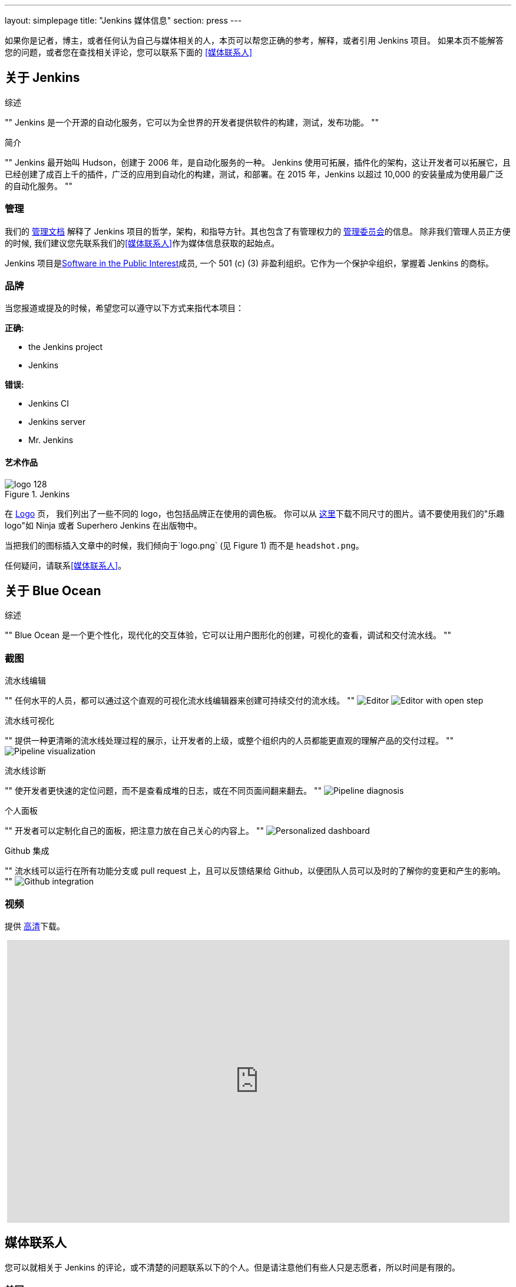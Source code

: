 ---
layout: simplepage
title: "Jenkins 媒体信息"
section: press
---

:toc:

如果你是记者，博主，或者任何认为自己与媒体相关的人，本页可以帮您正确的参考，解释，或者引用 Jenkins 项目。
如果本页不能解答您的问题，或者您在查找相关评论，您可以联系下面的 <<媒体联系人>>


== 关于 Jenkins


.综述
""
Jenkins 是一个开源的自动化服务，它可以为全世界的开发者提供软件的构建，测试，发布功能。
""

.简介
""
Jenkins 最开始叫 Hudson，创建于 2006 年，是自动化服务的一种。
Jenkins 使用可拓展，插件化的架构，这让开发者可以拓展它，且已经创建了成百上千的插件，广泛的应用到自动化的构建，测试，和部署。在 2015 年，Jenkins 以超过 10,000 的安装量成为使用最广泛的自动化服务。
""


=== 管理

我们的
link:/project/governance/[管理文档] 解释了 Jenkins 项目的哲学，架构，和指导方针。其也包含了有管理权力的
link:https://wiki.jenkins-ci.org/display/JENKINS/Governance+Board[管理委员会]的信息。
除非我们管理人员正方便的时候, 我们建议您先联系我们的<<媒体联系人>>作为媒体信息获取的起始点。


Jenkins 项目是link:http://spi-inc.org/[Software in the Public
Interest]成员, 一个 501 (c) (3) 非盈利组织。它作为一个保护伞组织，掌握着 Jenkins 的商标。

=== 品牌

当您报道或提及的时候，希望您可以遵守以下方式来指代本项目：

*正确:*

* the Jenkins project
* Jenkins

*错误:*

* Jenkins CI
* Jenkins server
* Mr. Jenkins


==== 艺术作品

image::/images/logo_128.png[title="Jenkins", float=right]

在 link:https://wiki.jenkins-ci.org/display/JENKINS/Logo[Logo] 页， 我们列出了一些不同的 logo，也包括品牌正在使用的调色板。
你可以从 link:http://mirrors.jenkins-ci.org/art/[这里]下载不同尺寸的图片。请不要使用我们的"乐趣 logo"如 Ninja 或者 Superhero Jenkins 在出版物中。

当把我们的图标插入文章中的时候，我们倾向于`logo.png` (见 Figure 1)
而不是 `headshot.png`。

任何疑问，请联系<<媒体联系人>>。

== 关于 Blue Ocean

.综述
""
Blue Ocean 是一个更个性化，现代化的交互体验，它可以让用户图形化的创建，可视化的查看，调试和交付流水线。
""

=== 截图

.流水线编辑

""
任何水平的人员，都可以通过这个直观的可视化流水线编辑器来创建可持续交付的流水线。
""
image:/images/blueocean/press/pipeline-editor.png[Editor, role=center]
image:/images/blueocean/press/pipeline-editor-step.png[Editor with open step, role=center]

.流水线可视化
""
提供一种更清晰的流水线处理过程的展示，让开发者的上级，或整个组织内的人员都能更直观的理解产品的交付过程。
""
image:/images/blueocean/press/pipeline-visualization.png[Pipeline visualization, role=center]

.流水线诊断
""
使开发者更快速的定位问题，而不是查看成堆的日志，或在不同页面间翻来翻去。
""
image:/images/blueocean/press/pipeline-diagnosis.png[Pipeline diagnosis, role=center]

.个人面板

""
开发者可以定制化自己的面板，把注意力放在自己关心的内容上。
""
image:/images/blueocean/press/personalization.png[Personalized dashboard, role=center]

.Github 集成

""
流水线可以运行在所有功能分支或 pull request 上，且可以反馈结果给 Github，以便团队人员可以及时的了解你的变更和产生的影响。
""
image:/images/blueocean/press/github-status.png[Github integration, role=center]

=== 视频

提供 link:https://www.dropbox.com/s/1824kdeh0czdgna/Blue_Ocean_01_End_Bumper.mov?dl=0[高清]下载。
++++
<center>
<iframe width="853" height="480"
src="https://www.youtube-nocookie.com/embed/k_fVlU1FwP4?rel=0" frameborder="0"
allowfullscreen></iframe>
</center>
++++

== 媒体联系人

您可以就相关于 Jenkins 的评论，或不清楚的问题联系以下的个人。但是请注意他们有些人只是志愿者，所以时间是有限的。

=== 美国

* link:https://github.com/rtyler[R. Tyler Croy] (_英语_) - 管理者 - `tyler[at]monkeypox.org`
* link:https://github.com/kohsuke[Kohsuke Kawaguchi] (_英语, 日语_) - 项目创始人 / 管理者 - `kk[at]kohsuke.org`

=== 欧洲

* link:https://github.com/batmat[Baptiste Mathus] (_法语, 英语_) - 参与贡献者 / 聚会组织人员 - `bmathus[at]batmat.net`
* link:https://github.com/orrc[Christopher Orr] (_英语, 德语_) - 参与贡献者 / 对外演讲人 - `chris[at]orr.me.uk`

=== link:https://en.wikipedia.org/wiki/Commonwealth_of_Independent_States[CIS]

* link:https://github.com/oleg-nenashev[Oleg Nenashev] (_俄语, 英语_) - 参与贡献者 / 聚会组织人员 - `o.v.nenashev[at]gmail.com`

=== 中国

* link:https://github.com/linuxsuren[赵晓杰] (_中文, 英语_) - 参与贡献者 / 聚会组织人员 - `linuxsuren[at]gmail.com`
